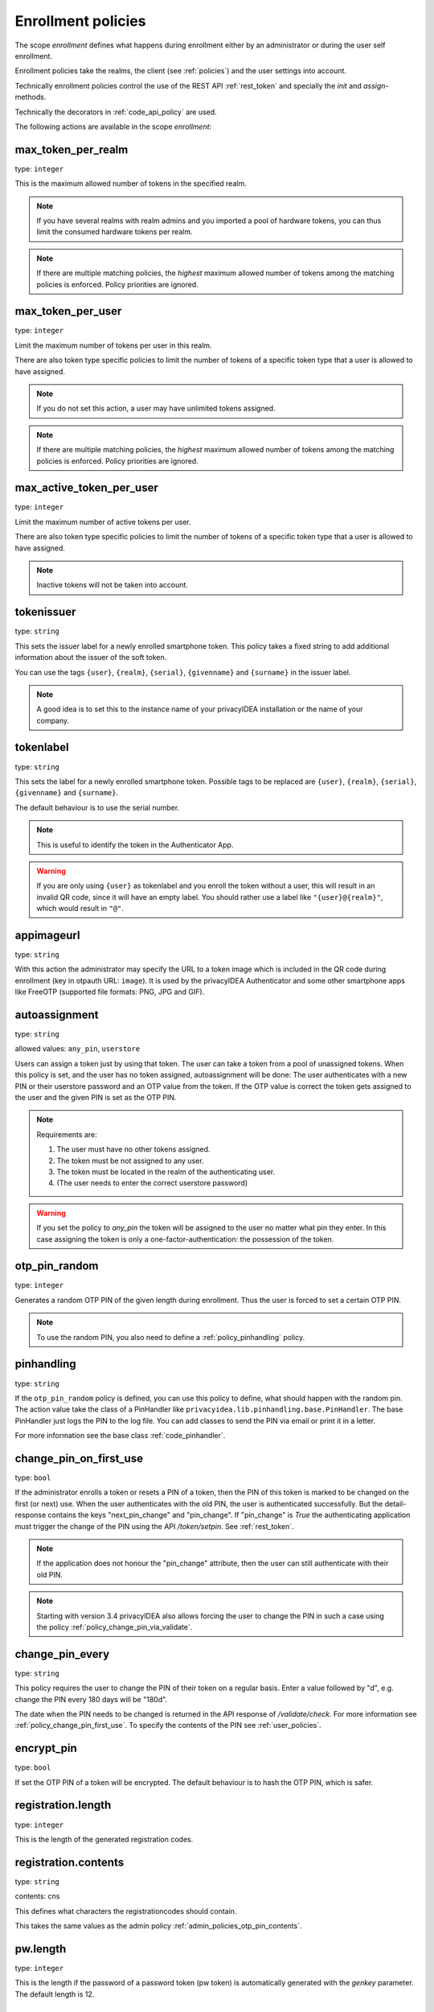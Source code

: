.. _enrollment_policies:

Enrollment policies
-------------------

.. index:: enrollment policies

The scope *enrollment* defines what happens during enrollment
either by an administrator or during the user self enrollment.

Enrollment policies take the realms, the client (see :ref:`policies`)
and the user settings into account.

Technically enrollment policies control the use of the
REST API :ref:`rest_token` and specially the *init* and *assign*-methods.

Technically the decorators in :ref:`code_api_policy` are used.

The following actions are available in the scope
*enrollment*:

max_token_per_realm
~~~~~~~~~~~~~~~~~~~

type: ``integer``

This is the maximum allowed number of tokens in the specified realm.

.. note:: If you have several realms with realm admins and you
   imported a pool of hardware tokens, you can thus limit the
   consumed hardware tokens per realm.

.. note:: If there are multiple matching policies, the *highest* maximum
   allowed number of tokens among the matching policies is enforced.
   Policy priorities are ignored.

max_token_per_user
~~~~~~~~~~~~~~~~~~

type: ``integer``

Limit the maximum number of tokens per user in this realm.

There are also token type specific policies to limit the
number of tokens of a specific token type that a user is
allowed to have assigned.

.. note:: If you do not set this action, a user may have
   unlimited tokens assigned.

.. note:: If there are multiple matching policies, the *highest* maximum
   allowed number of tokens among the matching policies is enforced.
   Policy priorities are ignored.

max_active_token_per_user
~~~~~~~~~~~~~~~~~~~~~~~~~

type: ``integer``

Limit the maximum number of active tokens per user.

There are also token type specific policies to limit the
number of tokens of a specific token type that a user is
allowed to have assigned.

.. note:: Inactive tokens will not be taken into account.

tokenissuer
~~~~~~~~~~~

type: ``string``

This sets the issuer label for a newly enrolled smartphone token.
This policy takes a fixed string to add additional information about the
issuer of the soft token.

You can use the tags ``{user}``, ``{realm}``, ``{serial}``, ``{givenname}``
and ``{surname}`` in the issuer label.

.. note:: A good idea is to set this to the instance name of your privacyIDEA
   installation or the name of your company.

tokenlabel
~~~~~~~~~~

type: ``string``

This sets the label for a newly enrolled smartphone token.
Possible tags to be replaced are ``{user}``, ``{realm}``, ``{serial}``,
``{givenname}`` and ``{surname}``.

The default behaviour is to use the serial number.

.. note:: This is useful to identify the token in the Authenticator App.

.. warning:: If you are only using ``{user}`` as tokenlabel and you
   enroll the token without a user, this will result in an invalid QR code,
   since it will have an empty label.
   You should rather use a label like ``"{user}@{realm}"``,
   which would result in ``"@"``.

appimageurl
~~~~~~~~~~~

.. index:: Token Image, FreeOTP

type: ``string``

With this action the administrator may specify the URL to a token image which is included in the
QR code during enrollment (key in otpauth URL: ``image``). It is used by the privacyIDEA Authenticator
and some other smartphone apps like FreeOTP (supported file formats: PNG, JPG and GIF).

.. _autoassignment:

autoassignment
~~~~~~~~~~~~~~

.. index:: autoassignment

type: ``string``

allowed values: ``any_pin``, ``userstore``

Users can assign a token just by using that token. The user can take
a token from a pool of unassigned tokens. When this policy is set,
and the user has no token assigned, autoassignment will be done:
The user authenticates with a new PIN or their userstore password and an OTP
value from the token.
If the OTP value is correct the token gets assigned to the user and the given
PIN is set as the OTP PIN.

.. note:: Requirements are:

  1. The user must have no other tokens assigned.
  2. The token must be not assigned to any user.
  3. The token must be located in the realm of the authenticating user.
  4. (The user needs to enter the correct userstore password)

.. warning:: If you set the policy to *any_pin* the token will be assigned to
   the user no matter what pin they enter.
   In this case assigning the token is only a
   one-factor-authentication: the possession of the token.



otp_pin_random
~~~~~~~~~~~~~~

type: ``integer``

Generates a random OTP PIN of the given length during enrollment. Thus the user
is forced to set a certain OTP PIN.

.. note:: To use the random PIN, you also need to define a
   :ref:`policy_pinhandling` policy.

.. _policy_pinhandling:

pinhandling
~~~~~~~~~~~
.. index:: PinHandler

type: ``string``

If the ``otp_pin_random`` policy is defined, you can use this policy to
define, what should happen with the random pin.
The action value take the class of a PinHandler like
``privacyidea.lib.pinhandling.base.PinHandler``.
The base PinHandler just logs the PIN to the log file. You can add classes to
send the PIN via email or print it in a letter.

For more information see the base class :ref:`code_pinhandler`.

.. _policy_change_pin_first_use:

change_pin_on_first_use
~~~~~~~~~~~~~~~~~~~~~~~
.. index:: PIN policies, Change PIN

type: ``bool``

If the administrator enrolls a token or resets a PIN of a token, then the PIN
of this token is marked to be changed on the first (or next) use.
When the user authenticates with the old PIN, the user is authenticated
successfully. But the detail-response contains the keys "next_pin_change" and
"pin_change". If "pin_change" is *True* the authenticating application must
trigger the change of the PIN using the API */token/setpin*. See
:ref:`rest_token`.

.. note:: If the application does not honour the "pin_change" attribute, then
   the user can still authenticate with their old PIN.

.. note:: Starting with version 3.4 privacyIDEA also allows forcing the user to
   change the PIN in such a case using the policy :ref:`policy_change_pin_via_validate`.

.. _policy_change_pin_every:

change_pin_every
~~~~~~~~~~~~~~~~
.. index:: PIN policies, Change PIN

type: ``string``

This policy requires the user to change the PIN of their token on a regular
basis. Enter a value followed by "d", e.g. change the PIN every 180 days will
be "180d".

The date when the PIN needs to be changed is returned in the API response
of */validate/check*. For more information see :ref:`policy_change_pin_first_use`.
To specify the contents of the PIN see :ref:`user_policies`.

encrypt_pin
~~~~~~~~~~~

type: ``bool``

If set the OTP PIN of a token will be encrypted. The default
behaviour is to hash the OTP PIN, which is safer.

registration.length
~~~~~~~~~~~~~~~~~~~

.. index:: registration token

type: ``integer``

This is the length of the generated registration codes.

registration.contents
~~~~~~~~~~~~~~~~~~~~~

type: ``string``

contents: cns

This defines what characters the registrationcodes should contain.

This takes the same values as the admin policy :ref:`admin_policies_otp_pin_contents`.

pw.length
~~~~~~~~~

.. index:: pw token

type: ``integer``

This is the length if the password of a password token (pw token) is automatically generated
with the `genkey` parameter.
The default length is 12.

pw.contents
~~~~~~~~~~~

type: ``string``

contents: cns

This is the content of an automatically generated password of a password token (pw token).

This takes the same values as the admin policy :ref:`admin_policies_otp_pin_contents`.

losttoken_PW_length
~~~~~~~~~~~~~~~~~~~

.. index:: lost token

type: ``integer``

This is the length of the generated password for the lost token process.

losttoken_PW_contents
~~~~~~~~~~~~~~~~~~~~~

type: ``string``

This is the content that a generated password for the lost token process
should have. You can use

 * c: for lowercase letters
 * n: for digits
 * s: for special characters (!#$%&()*+,-./:;<=>?@[]^_)
 * C: for uppercase letters
 * 8: Base58 character set

**Example:**

The action *lostTokenPWLen=10, lostTokenPWContents=Cns* could generate a
password like *AC#!49MK))*.

.. note:: If you combine ``8`` with e.g. ``C`` there will be double characters
   like "A", "B"... Thus, those characters will have a higher probability of being
   part of the password. Also, ``C`` would again add the character "I", which is
   not part of Base58.

losttoken_valid
~~~~~~~~~~~~~~~

type: ``integer``

This is how many days the replacement token for the lost token should
be valid. After this many days the replacement can not be used anymore.

yubikey_access_code
~~~~~~~~~~~~~~~~~~~

type: ``string``

This is a 12 character long access code in hex format to be used to initialize Yubikeys.
This access code is not actively used by the privacyIDEA server. It is meant to be read by
an admin client or enrollment client, so the component initializing the Yubikey can use this
access code without the operator knowing the code.

If a yubikey uses an access code, Yubikeys can only be re-initialized by a person who knows this code.
You could choose a company-wide access code, so that Yubikeys can only be re-initialized by your own system.

You can add two access codes separated by a colon to change from one access code to the other.

   313233343536:414243444546

.. note:: As long as the enrollment client does not read and use this access code, this configuration
   has no effect.

papertoken_count
~~~~~~~~~~~~~~~~

type: ``integer``

Defines how many OTP values should be generated (and printed) for the paper
token.

tantoken_count
~~~~~~~~~~~~~~

type: ``integer``

Defines how many OTP values should be generated (and printed) for the TAN token.


u2f_req
~~~~~~~

type: ``string``

Only the specified U2F devices are allowed to be registered.
The action can be specified like this::

    u2f_req=subject/.*Yubico.*/

The keyword can be "subject", "issuer" or "serial", followed by a
regular expression. During registration of the U2F device the information
is fetched from the attestation certificate.
Only if the attribute in the attestation certificate matches accordingly the
token can be registered.

.. _policy_u2f_no_verify_certificate:

u2f_no_verify_certificate
~~~~~~~~~~~~~~~~~~~~~~~~~

type: ``bool``

By default, the validity period of the attestation certificate of a U2F device gets
verified during the registration process.
If you do not want to verify the validity period, you can check this action.


.. _2step_parameters:
.. _hotp-2step-clientsize:
.. _totp-2step-clientsize:
.. _hotp-2step-serversize:
.. _totp-2step-serversize:
.. _hotp-2step-difficulty:
.. _totp-2step-difficulty:

2step_clientsize, 2step_serversize, 2step_difficulty
~~~~~~~~~~~~~~~~~~~~~~~~~~~~~~~~~~~~~~~~~~~~~~~~~~~~

type: ``string``

These are token type specific parameters (with ``hotp_`` or ``totp_`` prefix).
They control the key generation during the 2step token enrollment (see :ref:`2step_enrollment`).

The ``serversize`` is the optional size (in bytes) of the server's key part.
The ``clientsize`` is the size (in bytes) of the smartphone's key part.
The ``difficulty`` is a parameter for the key generation.
In the implementation in version 2.21 PBKDF2 is used. In this case the ``difficulty``
specifies the number of rounds.

.. versionadded:: 2.21

.. _force_app_pin:
.. _hotp-force-app-pin:
.. _totp-force-app-pin:

force_app_pin
~~~~~~~~~~~~~

type: ``bool``

This is a token type specific parameter (with ``hotp_`` or ``totp_`` prefix).
During enrollment with the privacyIDEA Authenticator smartphone app this policy is used
to force the user to protect the token with a pin (unrelated to the token pin).

.. note:: This only works with the privacyIDEA Authenticator.
   This policy has no effect if the QR code is scanned with other smartphone
   apps.

.. versionadded:: 3.1


.. _policy_firebase_config:

push_firebase_configuration
~~~~~~~~~~~~~~~~~~~~~~~~~~~

type: ``string``

The Firebase configuration which should be used when enrolling a
:ref:`push_token`. The administrator can create several connections to the
Firebase service (see :ref:`firebase_provider`).
This way even different Firebase configurations could be
used depending on the user's realm or the IP address.

Starting with version 3.6, if the push token is supposed to run in poll-only mode,
then the entry "poll only" can be selected instead of a firebase configuration.
In this mode, neither the privacyIDEA server nor the smartphone app will connect to Google
Firebase during enrollment or authentication.
Note that you also need to set the authentication policy
:ref:`policy_auth_push_allow_poll` to allow the push token to poll for challenges.

.. versionadded:: 3.0

push_registration_url
~~~~~~~~~~~~~~~~~~~~~

type: ``string``

This is the URL of your privacyIDEA server, which the push App should
connect to for the second registration step.
This URL usually ends with ``/ttype/push``. Note that the smartphone app
may connect to a different privacyIDEA URL than the URL of the privacyIDEA
WebUI.

push_ttl
~~~~~~~~

This is the time (in minutes) how long the privacyIDEA server
accepts the response of the second registration step.
The smartphone could have connection issues, so the second step
could take some time to happen.

.. _policy_push_ssl_verify_enrollment:

push_ssl_verify
~~~~~~~~~~~~~~~

type: ``integer``

The smartphone needs to verify the SSL certificate of the privacyIDEA server during
the enrollment of push tokens. By default, the verification is enabled. To disable
verification during authentication, see :ref:`policy_push_ssl_verify_auth`.

.. _policy_verify_enrollment:

verify_enrollment
~~~~~~~~~~~~~~~~~

type: ``string``

This action takes a white space separated list of tokentypes.
These tokens then need to be verified during enrollment.
This is supported for HOTP, TOTP, Email, SMS, Paper, TAN and Indexed Secret tokens.

In this case after enrolling the token the user is prompted to enter
a valid OTP value. This way the system can verify that the user has
successfully enrolled the token.

As long as no OTP value is provided by the user during the enrollment process, the
token can not be used for authentication.

.. note:: This does not work in combination with the admin policy :ref:`admin_policies_2step` and
  the user policy :ref:`user_policy_2step`.

.. _policy_webauthn_enroll_relying_party_id:

webauthn_relying_party_id
~~~~~~~~~~~~~~~~~~~~~~~~~

type: ``string``

This action sets the relying party id to use for the enrollment of new WebAuthn
tokens, as defined by the WebAuthn specification [#rpid]_. Please note that a
token will be rolled out with one particular ID and that the relying party of an
existing token can not be changed. In order to change the relying party id for
existing tokens, they need to be deleted and new tokens need to be enrolled.
This is a limitation of the WebAuthn standard and is unlikely to change in the
future.

The relying party id is a valid domain string that identifies the WebAuthn
Relying Party on whose behalf a given registration or authentication
ceremony is being performed. A public key credential can only be used for
authentication with the same entity (as identified by RP ID) it was registered
with.

This id needs to be a registrable suffix of or equal to the effective domain
for each webservice the tokens should be used with. This means if the token is
being enrolled on – for example – `https://login.example.com`, them the relying
party ID may be either `login.example.com`, or `example.com`, but not – for
instance – `m.login.example.com`, or `com`. Similarly, a token enrolled with a
relying party ID of `login.example.com` might be used by
`https://login.example.com`, or even `https://m.login.example.com:1337`, but not
by `https://example.com` (because the RP ID `login.example.com` is not a valid
relying party ID for the domain `example.com`).

.. note:: This action needs to be set to be able to enroll WebAuthn tokens. For
    an overview of all the settings required for the use of WebAuthn, see
    :ref:`webauthn_otp_token`.

.. _policy_webauthn_enroll_relying_party_name:

webauthn_relying_party_name
~~~~~~~~~~~~~~~~~~~~~~~~~~~

type: ``string``

This action sets the human-readable name for the relying party, as defined by
the WebAuthn specification [#webauthnrelyingparty]_. It should be the name of
the entity whose web applications the WebAuthn tokens are used for.

.. note:: This action needs to be set to be able to enroll WebAuthn tokens. For
    an overview of all the settings required for the use of WebAuthn, see
    :ref:`webauthn_otp_token`.

.. _policy_webauthn_enroll_timeout:

webauthn_timeout
~~~~~~~~~~~~~~~~

type: ``integer``

This action sets the time in seconds the user has to confirm enrollment on their
WebAuthn authenticator.

This is a client-side setting, that governs how long the client waits for the
authenticator. It is independent of the time for which a challenge for a
challenge response token is valid, which is governed by the server and
controlled by a separate setting. This means that if you want to increase this
timeout beyond two minutes, you will have to also increase the challenge
validity time, as documented in :ref:`challenge_validity_time`.

This setting is a hint. It is interpreted by the client and may be adjusted by
an arbitrary amount in either direction, or even ignored entirely.

The default timeout is 60 seconds.

.. note:: If you set this policy you may also want to set
    :ref:`policy_webauthn_authn_timeout`.

.. _policy_webauthn_enroll_authenticator_attachment:

webauthn_authenticator_attachment
~~~~~~~~~~~~~~~~~~~~~~~~~~~~~~~~~

type: ``string``

This action configures whether to limit roll out of WebAuthn tokens to either
only platform authenticators, or only platform authenticators. Cross-platform
authenticators are authenticators, that are intended to be plugged into
different devices, whereas platform authenticators are those, that are built
directly into one particular device and can not (easily) be removed and plugged
into a different device.

The default is to allow both `platform` and `cross-platform` attachment for
authenticators.

.. _policy_webauthn_enroll_authenticator_selection_list:

webauthn_authenticator_selection_list
~~~~~~~~~~~~~~~~~~~~~~~~~~~~~~~~~~~~~

type: ``string``

This action configures a whitelist of authenticator models which may be
enrolled. It is a space-separated list of AAGUIDs. An AAGUID is a
hexadecimal string (usually grouped using dashes, although these are
optional) identifying one particular model of authenticator. To limit
enrollment to a few known-good authenticator models, simply specify the AAGUIDs
for each model of authenticator that is acceptable. If multiple policies with
this action apply, the set of acceptable authenticators will be the union off
all authenticators allowed by the various policies.

If this action is not configured, all authenticators will be deemed acceptable,
unless limited through some other action.

.. note:: If you configure this, you will likely also want to configure
    :ref:`policy_webauthn_authz_authenticator_selection_list`.

.. _policy_webauthn_enroll_user_verification_requirement:

webauthn_user_verification_requirement
~~~~~~~~~~~~~~~~~~~~~~~~~~~~~~~~~~~~~~

type: ``string``

This action configures whether the user's identity should be checked when
rolling out a new WebAuthn token. If this is set to required, any user rolling
out a new WebAuthn token will have to provide some form of verification. This
might be biometric identification, or knowledge-based, depending on the
authenticator used.

This defaults to `preferred`, meaning user verification will be performed if
supported by the token.

.. note:: User verification is different from user presence checking. The
    presence of a user will always be confirmed (by asking the user to take
    action on the token, which is usually done by tapping a button on the
    authenticator). User verification goes beyond this by ascertaining that the
    user is indeed the same user each time (for example through biometric
    means). Only set this to `required` if you know for a fact that you have
    authenticators, which actually support some form of user verification (these
    are still quite rare in practice).

.. note:: If you configure this, you will likely also want to configure
    :ref:`policy_webauthn_authn_user_verification_requirement`.

.. _policy_webauthn_enroll_public_key_credential_algorithms:

webauthn_public_key_credential_algorithms
~~~~~~~~~~~~~~~~~~~~~~~~~~~~~~~~~~~~~~~~~

type: ``string``

This action configures which algorithms should be available for the creation
of WebAuthn asymmetric cryptography key pairs. privacyIDEA
currently supports ECDSA, RSASSA-PSS and RSASSA-PKCS1-v1_5. Please check
with the manufacturer of your authenticators to get information on which
algorithms are acceptable to your model of authenticator.

The default is to allow both ECDSA and RSASSA-PSS.

The Order of preferred algorithms is `ECDSA > RSASSA-PSS > RSASSA-PKCS1-v1_5`

.. note:: Not all authenticators will support all algorithms. It should not
    usually be necessary to configure this action. Do *not* change this
    preference, unless you are sure you know what you are doing!

.. _policy_webauthn_enroll_authenticator_attestation_form:

webauthn_authenticator_attestation_form
~~~~~~~~~~~~~~~~~~~~~~~~~~~~~~~~~~~~~~~

type: ``string``

This action configures whether to request attestation data when enrolling a new
WebAuthn token. Attestation is used to verify that the authenticator being
enrolled has been made by a trusted manufacturer. Since depending on the
authenticator this may include personally identifying information, `indirect`
attestation can be requested. If `indirect` attestation is requested the client
may pseudonymize the attestation data. Attestation can also be turned off
entirely.

The default is to request `direct` (full) attestation from the authenticator.

.. note:: In a normal business context it will not be necessary to change this.
    If this is set to `none`,
    :ref:`policy_webauthn_enroll_authenticator_attestation_level` must also be none.

.. note:: Authenticators enrolled with this option set to `none` can not be
    filtered using :ref:`policy_webauthn_enroll_req` and
    :ref:`policy_webauthn_enroll_authenticator_selection_list` or
    :ref:`policy_webauthn_authz_req` and
    :ref:`policy_webauthn_authz_authenticator_selection_list`, respectively. Applying
    these filters is not possible without attestation information, since the
    fields these actions rely upon will be missing. With `indirect` attestation,
    checking may be possible (depending on the client). If any of
    :ref:`policy_webauthn_enroll_req`,
    :ref:`policy_webauthn_enroll_authenticator_selection_list`,
    :ref:`policy_webauthn_authz_req`, or
    :ref:`policy_webauthn_authz_authenticator_selection_list` are set and apply
    to a request for a token without attestation information, access will be
    denied.

.. _policy_webauthn_enroll_authenticator_attestation_level:

webauthn_authenticator_attestation_level
~~~~~~~~~~~~~~~~~~~~~~~~~~~~~~~~~~~~~~~~

type: ``string``

This action determines whether and how strictly to check authenticator
attestation data. Set this to `none` to allow any authenticator, even if the
attestation information is missing completely. If this is set to `trusted`,
strict checking is performed. No authenticator is allowed, unless it contains
attestation information signed by a certificate trusted for attestation.

.. note:: Currently the certificate that signed the attestation needs to be
    trusted directly. Traversal of the trust path is not yet supported!

The default is `untrusted`. This will perform the attestation check like normal,
but will not fail the attestation, if the attestation is self-signed, or signed
by an unknown certificate.

.. note:: In order to be able to use `trusted` attestation, a directory needs
    to be provided, containing the certificates trusted for attestation. See
    :ref:`webauthn_otp_token` for details.

.. note:: If this is set to `untrusted`, a manipulated token could send a
    self-signed attestation message with modified a modified AAGUID and faked
    certificate fields in order to bypass :ref:`policy_webauthn_enroll_req` and
    :ref:`policy_webauthn_enroll_authenticator_selection_list`, or
    :ref:`policy_webauthn_authz_req` and
    :ref:`policy_webauthn_authz_authenticator_selection_list`, respectively. If
    this is of concern for your attack scenarios, please make sure to properly
    configure your attestation roots!

.. _policy_webauthn_enroll_req:

webauthn_req
~~~~~~~~~~~~

type: ``string``

This action allows filtering of WebAuthn tokens by the fields of the
attestation certificate.

The action can be specified like this::

    webauthn_req=subject/.*Yubico.*/

The keyword can be "subject", "issuer" or "serial". Followed by a
regular expression. During registration of the WebAuthn authenticator the
information is fetched from the attestation certificate. Only if the attribute
in the attestation certificate matches accordingly the token can be enrolled.

.. note:: If you configure this, you will likely also want to configure
    :ref:`policy_webauthn_authz_req`.


.. _policy_webauthn_challenge_text_enrollment:

webauthn_challenge_text
~~~~~~~~~~~~~~~~~~~~~~~

type: ``string``

Use an alternate challenge text when requesting the user to confirm with
their WebAuthn token during enrollment. This might be different from the
challenge text received during authentication
(see :ref:`policy_webauthn_challenge_text_auth`).


.. _policy_webauthn_avoid_double_registration:

webauthn_avoid_double_registration
~~~~~~~~~~~~~~~~~~~~~~~~~~~~~~~~~~

type: ``bool``

If this policy is set, a user or an admin can not register the same webauthn
token to a user more than once.
However, the same webauthn token could be registered to a different user.


.. _require_attestation:

certificate_require_attestation
~~~~~~~~~~~~~~~~~~~~~~~~~~~~~~~

type: ``string``

When enrolling a certificate token, privacyIDEA can require that an attestation
certificate is passed along to verify, if the key pair was generated on a (PIV) smartcard.

This policy can be set to:

* ``ignore`` (default): Ignore any existence of an attestation certificate
* ``verify``: If an attestation certificate is passed along during enrollment,
  the attestation certificate gets verified.
* ``require_and_verify``: An attestation certificate is required and verified. If no attestation certificate
  is provided, the enrollment will fail.

The trusted root certificate authorities and intermediate certificate authorities can be configured via
the policies :ref:`admin_trusted_attestation_CA` and :ref:`user_trusted_attestation_CA`


.. _policy_certificate_ca_connector:

certificate_ca_connector
~~~~~~~~~~~~~~~~~~~~~~~~

type: ``string``

During enrollment of a `certificate` token the user needs to specify the CA connector
from which the CSR should be signed.
This policy adds the given CA connector parameter to the request.
The list of CA connectors is read from the configured connectors.

.. note:: When using the privacyIDEA Smartcard Enrollment Tool, this policy
   needs to be set. Otherwise the enrollment will fail.


.. _policy_certificate_template:

certificate_template
~~~~~~~~~~~~~~~~~~~~

type: ``string``

During enrollment of a `certificate` token the user needs to specify the certificate template that should be used
for enrollment. This policy adds the given template parameter to the request.
The administrator needs to add the name of the template manually in this policy.

.. note:: When using the privacyIDEA Smartcard Enrollment Tool in combination with a Microsoft CA,
   this policy needs to be set, otherwise the enrollment will fail.


.. _policy_certificate_request_subject_component:

certificate_request_subject_component
~~~~~~~~~~~~~~~~~~~~~~~~~~~~~~~~~~~~~

type: ``string``

During enrollment of a `certificate` by creating a request, privacyIDEA can add additional
components to the request subject.

This can be "email" (The email of the user read from the userstore) and/or "realm", which
is written to the Organizational Unit (OU) of the request.

.. note:: A couple of certificate templates on the Microsoft CA will not allow
   having the email component directly in the subject!

.. rubric:: Footnotes

.. [#rpid] https://w3.org/TR/webauthn-2/#rp-id
.. [#webauthnrelyingparty] https://w3.org/TR/webauthn-2/#webauthn-relying-party


.. _policy_require_description:

require_description
~~~~~~~~~~~~~~~~~~~~

type: ``list``

To prevent tokens from becoming unidentifiable after a device loss, a description can
be enforced with the "require_description policy". The desired token-types can be
selected here. After setting up the policy, the selected token types can only be
enrolled if a description is set during enrollment.

.. _policy_email_validate:

email_validation
~~~~~~~~~~~~~~~~

type: ``string``

This action can be used to validate the email address of the user during enrollment.
The administrator specifies the Python module that should be used to validate the email address.
The modules can be defined in the `pi.cfg` file.
See :ref:`picfg_email_validators` for more information.
